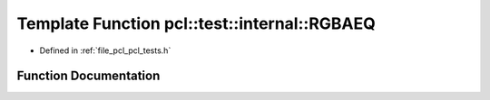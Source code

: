.. _exhale_function_pcl__tests_8h_1a04016c6596390c1072e43072aadfdc15:

Template Function pcl::test::internal::RGBAEQ
=============================================

- Defined in :ref:`file_pcl_pcl_tests.h`


Function Documentation
----------------------


.. doxygenfunction:: pcl::test::internal::RGBAEQ(const char *, const char *, const Point1T&, const Point2T&)
